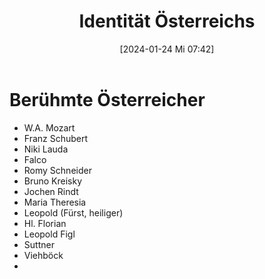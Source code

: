 #+title:      Identität Österreichs
#+date:       [2024-01-24 Mi 07:42]
#+filetags:   :gsp:
#+identifier: 20240124T074206


* Berühmte Österreicher
- W.A. Mozart
- Franz Schubert
- Niki Lauda
- Falco
- Romy Schneider
- Bruno Kreisky
- Jochen Rindt
- Maria Theresia
- Leopold (Fürst, heiliger)
- Hl. Florian 
- Leopold Figl
- Suttner
- Viehböck
- 

